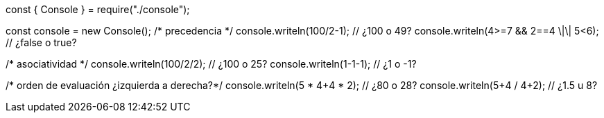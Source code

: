 const { Console } = require("./console");

const console = new Console();
/* precedencia */
console.writeln(100/2-1); // ¿100 o 49?
console.writeln(4>=7 && 2==4 \|\| 5<6); // ¿false o true?
    
/* asociatividad */
console.writeln(100/2/2); // ¿100 o 25?
console.writeln(1-1-1); // ¿1 o -1?

/* orden de evaluación ¿izquierda a derecha?*/
console.writeln(5 * 4+4 * 2); // ¿80 o 28?
console.writeln(5+4 / 4+2); // ¿1.5 u 8?
